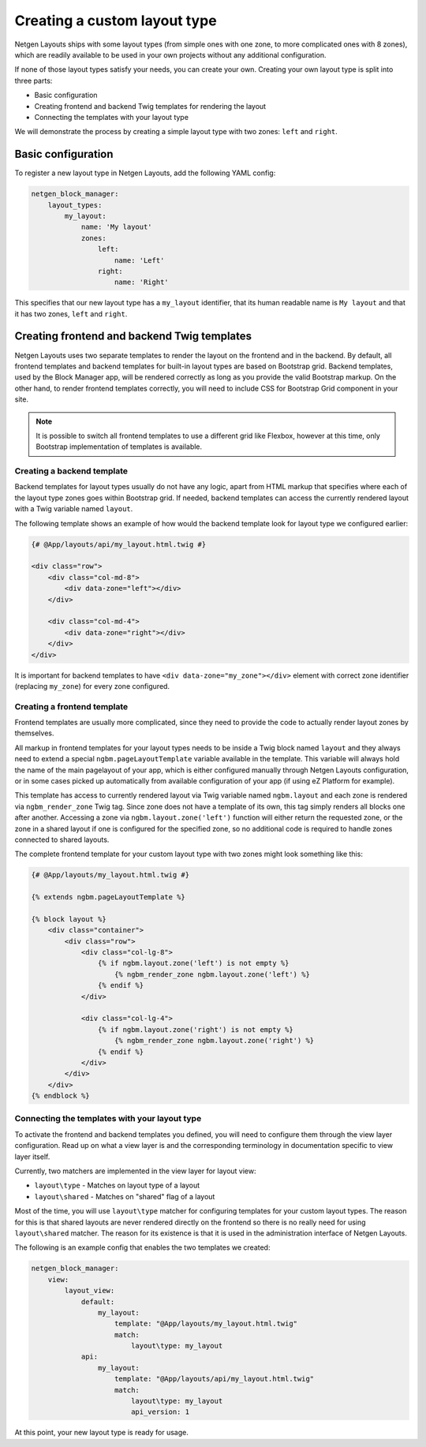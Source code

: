 Creating a custom layout type
=============================

Netgen Layouts ships with some layout types (from simple ones with one zone, to
more complicated ones with 8 zones), which are readily available to be used in
your own projects without any additional configuration.

If none of those layout types satisfy your needs, you can create your own.
Creating your own layout type is split into three parts:

* Basic configuration
* Creating frontend and backend Twig templates for rendering the layout
* Connecting the templates with your layout type

We will demonstrate the process by creating a simple layout type with two zones:
``left`` and ``right``.

Basic configuration
~~~~~~~~~~~~~~~~~~~

To register a new layout type in Netgen Layouts, add the following YAML config:

.. code-block:: yaml

    netgen_block_manager:
        layout_types:
            my_layout:
                name: 'My layout'
                zones:
                    left:
                        name: 'Left'
                    right:
                        name: 'Right'

This specifies that our new layout type has a ``my_layout`` identifier, that its
human readable name is ``My layout`` and that it has two zones, ``left`` and
``right``.

Creating frontend and backend Twig templates
~~~~~~~~~~~~~~~~~~~~~~~~~~~~~~~~~~~~~~~~~~~~

Netgen Layouts uses two separate templates to render the layout on the frontend
and in the backend. By default, all frontend templates and backend templates for
built-in layout types are based on Bootstrap grid. Backend templates, used by
the Block Manager app, will be rendered correctly as long as you provide the
valid Bootstrap markup. On the other hand, to render frontend templates
correctly, you will need to include CSS for Bootstrap Grid component in your
site.

.. note::

    It is possible to switch all frontend templates to use a different grid like
    Flexbox, however at this time, only Bootstrap implementation of templates is
    available.

Creating a backend template
^^^^^^^^^^^^^^^^^^^^^^^^^^^

Backend templates for layout types usually do not have any logic, apart from
HTML markup that specifies where each of the layout type zones goes within
Bootstrap grid. If needed, backend templates can access the currently rendered
layout with a Twig variable named ``layout``.

The following template shows an example of how would the backend template look
for layout type we configured earlier:

.. code-block:: html+jinja

    {# @App/layouts/api/my_layout.html.twig #}

    <div class="row">
        <div class="col-md-8">
            <div data-zone="left"></div>
        </div>

        <div class="col-md-4">
            <div data-zone="right"></div>
        </div>
    </div>

It is important for backend templates to have ``<div data-zone="my_zone"></div>``
element with correct zone identifier (replacing ``my_zone``) for every zone
configured.

Creating a frontend template
^^^^^^^^^^^^^^^^^^^^^^^^^^^^

Frontend templates are usually more complicated, since they need to provide the
code to actually render layout zones by themselves.

All markup in frontend templates for your layout types needs to be inside a Twig
block named ``layout`` and they always need to extend a special
``ngbm.pageLayoutTemplate`` variable available in the template. This variable
will always hold the name of the main pagelayout of your app, which is either
configured manually through Netgen Layouts configuration, or in some cases
picked up automatically from available configuration of your app (if using
eZ Platform for example).

This template has access to currently rendered layout via Twig variable named
``ngbm.layout`` and each zone is rendered via ``ngbm_render_zone`` Twig tag.
Since zone does not have a template of its own, this tag simply renders all
blocks one after another. Accessing a zone via ``ngbm.layout.zone('left')``
function will either return the requested zone, or the zone in a shared layout
if one is configured for the specified zone, so no additional code is required
to handle zones connected to shared layouts.

The complete frontend template for your custom layout type with two zones might
look something like this:

.. code-block:: html+jinja

    {# @App/layouts/my_layout.html.twig #}

    {% extends ngbm.pageLayoutTemplate %}

    {% block layout %}
        <div class="container">
            <div class="row">
                <div class="col-lg-8">
                    {% if ngbm.layout.zone('left') is not empty %}
                        {% ngbm_render_zone ngbm.layout.zone('left') %}
                    {% endif %}
                </div>

                <div class="col-lg-4">
                    {% if ngbm.layout.zone('right') is not empty %}
                        {% ngbm_render_zone ngbm.layout.zone('right') %}
                    {% endif %}
                </div>
            </div>
        </div>
    {% endblock %}

Connecting the templates with your layout type
^^^^^^^^^^^^^^^^^^^^^^^^^^^^^^^^^^^^^^^^^^^^^^

To activate the frontend and backend templates you defined, you will need to
configure them through the view layer configuration. Read up on what a view
layer is and the corresponding terminology in documentation specific to view
layer itself.

Currently, two matchers are implemented in the view layer for layout view:

* ``layout\type`` - Matches on layout type of a layout
* ``layout\shared`` - Matches on "shared" flag of a layout

Most of the time, you will use ``layout\type`` matcher for configuring templates
for your custom layout types. The reason for this is that shared layouts are
never rendered directly on the frontend so there is no really need for using
``layout\shared`` matcher. The reason for its existence is that it is used in
the administration interface of Netgen Layouts.

The following is an example config that enables the two templates we created:

.. code-block:: yaml

    netgen_block_manager:
        view:
            layout_view:
                default:
                    my_layout:
                        template: "@App/layouts/my_layout.html.twig"
                        match:
                            layout\type: my_layout
                api:
                    my_layout:
                        template: "@App/layouts/api/my_layout.html.twig"
                        match:
                            layout\type: my_layout
                            api_version: 1

At this point, your new layout type is ready for usage.
